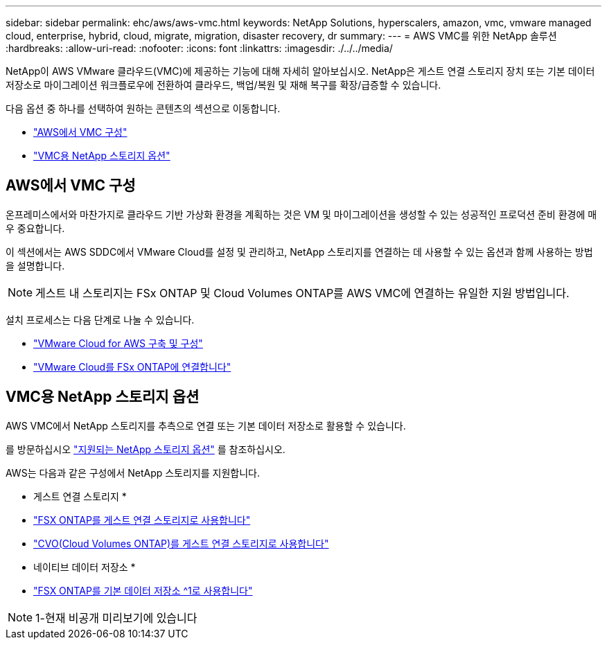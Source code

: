 ---
sidebar: sidebar 
permalink: ehc/aws/aws-vmc.html 
keywords: NetApp Solutions, hyperscalers, amazon, vmc, vmware managed cloud, enterprise, hybrid, cloud, migrate, migration, disaster recovery, dr 
summary:  
---
= AWS VMC를 위한 NetApp 솔루션
:hardbreaks:
:allow-uri-read: 
:nofooter: 
:icons: font
:linkattrs: 
:imagesdir: ./../../media/


[role="lead"]
NetApp이 AWS VMware 클라우드(VMC)에 제공하는 기능에 대해 자세히 알아보십시오. NetApp은 게스트 연결 스토리지 장치 또는 기본 데이터 저장소로 마이그레이션 워크플로우에 전환하여 클라우드, 백업/복원 및 재해 복구를 확장/급증할 수 있습니다.

다음 옵션 중 하나를 선택하여 원하는 콘텐츠의 섹션으로 이동합니다.

* link:#config["AWS에서 VMC 구성"]
* link:#datastore["VMC용 NetApp 스토리지 옵션"]




== AWS에서 VMC 구성

온프레미스에서와 마찬가지로 클라우드 기반 가상화 환경을 계획하는 것은 VM 및 마이그레이션을 생성할 수 있는 성공적인 프로덕션 준비 환경에 매우 중요합니다.

이 섹션에서는 AWS SDDC에서 VMware Cloud를 설정 및 관리하고, NetApp 스토리지를 연결하는 데 사용할 수 있는 옵션과 함께 사용하는 방법을 설명합니다.


NOTE: 게스트 내 스토리지는 FSx ONTAP 및 Cloud Volumes ONTAP를 AWS VMC에 연결하는 유일한 지원 방법입니다.

설치 프로세스는 다음 단계로 나눌 수 있습니다.

* link:aws-setup.html#deploy["VMware Cloud for AWS 구축 및 구성"]
* link:aws-setup.html#connect["VMware Cloud를 FSx ONTAP에 연결합니다"]




== VMC용 NetApp 스토리지 옵션

AWS VMC에서 NetApp 스토리지를 추측으로 연결 또는 기본 데이터 저장소로 활용할 수 있습니다.

를 방문하십시오 link:ehc-support-configs.html["지원되는 NetApp 스토리지 옵션"] 를 참조하십시오.

AWS는 다음과 같은 구성에서 NetApp 스토리지를 지원합니다.

* 게스트 연결 스토리지 *

* link:aws-guest.html#fsx-ontap["FSX ONTAP를 게스트 연결 스토리지로 사용합니다"]
* link:aws-guest.html#cvo["CVO(Cloud Volumes ONTAP)를 게스트 연결 스토리지로 사용합니다"]


* 네이티브 데이터 저장소 *

* link:https://blogs.vmware.com/cloud/2021/12/01/vmware-cloud-on-aws-going-big-reinvent2021/["FSX ONTAP를 기본 데이터 저장소 ^1로 사용합니다"^]



NOTE: 1-현재 비공개 미리보기에 있습니다
